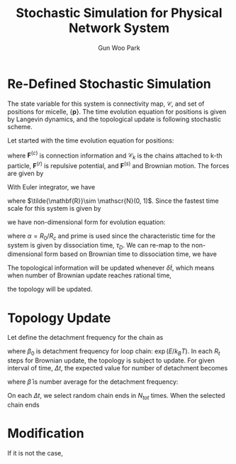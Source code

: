 
#+TITLE: Stochastic Simulation for Physical Network System
#+AUTHOR: Gun Woo Park

* Re-Defined Stochastic Simulation
The state variable for this system is connectivity map, $\mathscr{C}$, and set of positions for micelle, $\{\mathbf{p}\}$. The time evolution equation for positions is given by Langevin dynamics, and the topological update is following stochastic scheme.

Let started with the time evolution equation for positions:
\begin{equation}
\frac{\partial \mathbf{r}_k}{\partial t} = \frac{1}{\zeta}\left(\sum_{i\in\mathscr{C}_k} \mathbf{F}^{(c)}(\mathbf{r}_i, \mathbf{r}_k) + \sum_i \mathbf{F}^{(r)}(\mathbf{r}_i, \mathbf{r}_k) + \mathbf{F}^{(s)}(\mathbf{r}_k)\right),
\end{equation}
where $\mathbf{F}^{(c)}$ is connection information and $\mathscr{C}_k$ is the chains attached to k-th particle, $\mathbf{F}^{(r)}$ is repulsive potential, and $\mathbf{F}^{(s)}$ and Brownian motion. The forces are given by
\begin{align}
\mathbf{F}^{(c)}(\mathbf{r}_i, \mathbf{r}_k) &= k_BT\frac{N_D}{2}\frac{r_{ik}^2}{R_c^2}\hat{\mathbf{r}}_{ik} \\
\mathbf{F}^{(r)}(\mathbf{r}_i, \mathbf{r}_k) &= -C\frac{k_BT}{R_0}\left(1 - \frac{r_{ik}^2}{R_0^2}\right)\hat{\mathbf{r}}_{ik}.
\end{align}
With Euler integrator, we have
\begin{equation}
\mathbf{r}_k(t + \delta t) = \mathbf{r}_k(t) + \frac{k_BT}{\zeta}\delta t\left[\sum_{i\in \mathscr{C}_k}\frac{N_D}{2}\frac{r_{ik}^2}{R_c^2}\hat{\mathbf{r}}_{ik} - \sum_{i=1}^{N_p} \frac{C}{R_0}\left(1 - \frac{r_{ik}^2}{R_0^2}\right)\hat{\mathbf{r}}_{ik}\right] + \sqrt{\frac{2 k_BT \delta t}{\zeta}}\tilde{\mathbf{R}},
\end{equation}
where $\tilde{\mathbf{R}}\sim \mathscr{N}(0, 1)$.
Since the fastest time scale for this system is given by
\begin{equation}
\tau_B = \frac{R_0^2\zeta}{k_BTC},
\end{equation}
we have non-dimensional form for evolution equation:
\begin{equation}
\tilde{\mathbf{r}}_k(\tilde{t}' + \delta \tilde{t}') = \tilde{\mathbf{r}}_k(\tilde{t}') + \frac{1}{C}\delta\tilde{t}'\sum_{i\in\mathscr{C}_k} \frac{N_D}{2}\alpha\tilde{\mathbf{r}}_{ik} + \delta\tilde{t}'  \sum_{i=1, i\neq k}^{N_p} (\tilde{r}_{ik}^2 - 1)\hat{\mathbf{r}_{ik}} + \sqrt{\frac{2}{C}}\sqrt{\delta \tilde{t}'}\tilde{\mathbf{R}},
\end{equation}
where $\alpha = R_0/R_c$ and prime is used since the characteristic time for the system is given by dissociation time, $\tau_D$. We can re-map to the non-dimensional form based on Brownian time to dissociation time, we have
\begin{equation}
\tilde{\mathbf{r}_k}\left(\tilde{t} + \left(\frac{\tau_B}{\tau_D}\delta \tilde{t}\right)\right) = \tilde{\mathbf{r}_k}(\tilde{t}) + \frac{1}{C}\left(\frac{\tau_B}{\tau_D}\delta \tilde{t}\right) \sum_{i\in\mathscr{C}_k} \frac{N_D}{2}\alpha \tilde{\mathbf{r}}_{ik} + \left(\frac{\tau_B}{\tau_D}\delta\tilde{t}\right)\sum_{i=1,i\neq k}^{N_p}(\tilde{\mathbf{r}}_{ik}^2 - 1)\hat{\mathbf{r}}_{ik} + \sqrt{\frac{2}{C}}\sqrt{\frac{\tau_B}{\tau_D}\delta \tilde{t}}\tilde{\mathbf{R}}.
\end{equation}
The topological information will be updated whenever $\delta\tilde{t}$, which means when number of Brownian update reaches rational time,
\begin{equation}
R_t = \frac{\tau_D}{\tau_B},
\end{equation}
the topology will be updated.

* Topology Update
Let define the detachment frequency for the chain as
\begin{equation}
\beta = \beta_0\exp\left(\frac{Fl}{k_BT}\right),
\end{equation}
where $\beta_0$ is detachment frequency for loop chain: $\exp(E/k_BT)$.
In each $R_t$ steps for Brownian update, the topology is subject to update. For given interval of time, $\Delta t$, the expected value for number of detachment becomes 
\begin{equation}
N^\dagger = N_{tot}\bar{\beta}\Delta t,
\end{equation}
where $\bar{\beta}$ is number average for the detachment frequency:
\begin{equation}
\bar{\beta} = \frac{1}{N_{tot}} \sum_{i=1}^{N_{tot}}\beta_i.
\end{equation}

On each $\Delta t$, we select random chain ends in $N_{tot}$ times. When the selected chain ends 


# Since the system characteristic time is given by dissociation time, $\tau_D(>\tau_B)$, we can re-map the given non-dimenional form into the characteristic time
# \begin{equation}
# \tilde{\mathbf{r}}_k(\tilde{t} + \delta \tilde{t}) = \tilde{\mathbf{r}}_k(\tilde{t}) + \frac{1}{C}\delta\tilde{t}\sum_{i\in\mathscr{C}_k} \frac{N_D}{2}\alpha\tilde{\mathbf{r}}_{ik} + \delta\tilde{t}  \sum_{i=1, i\neq k}^{N_p} (\tilde{r}_{ik}^2 - 1)\hat{\mathbf{r}_{ik}} + \sqrt{\frac{2}{C}}\sqrt{\delta \tilde{t}}\tilde{\mathbf{R}},
# \end{equation}



# The system characteristic time is given by dissociation time, $\tau_D$ with $\tau_D > \tau_B$. The evolution equation can be expressed by
# \begin{equation}
# \tilde{\mathbf{r}}_k(\tilde{t} + \delta \tilde{t}) = \tilde{\mathbf{r}}_k(\tilde{t}) + \frac{\tau_D}{\tau_C C}\delta\tilde{t}\sum_{i\in\mathscr{C}_k} \frac{N_D}{2}\alpha\tilde{\mathbf{r}}_{ik} + \frac{\tau_D}{\tau_C}\delta\tilde{t}  \sum_{i=1, i\neq k}^{N_p} (\tilde{r}_{ik}^2 - 1)\hat{\mathbf{r}_{ik}} + \sqrt{\frac{\tau_D}{\tau_C}}\sqrt{\delta \tilde{t}}\tilde{\mathbf{r}},
# \end{equation}


# Let characteristic time as dissociation time, $\tau_D$ with $\tau_D > \tau_B$, the Brownian update is based on
# , the given non-dimensional form for the evolution equation becomes
# \begin{equation}
# \tilde{\mathbf{r}}_k(\tilde{t} + \delta \tilde{t}) = \tilde{\mathbf{r}}_k(\tilde{t}) + \frac{k_BT\tau_D}{R_0^2\zeta}\delta\tilde{t}\sum_{i\in\mathscr{C}_k} \frac{N_D}{2}\alpha\tilde{\mathbf{r}}_{ik} + \frac{k_BTC\tau_D}{R_0^2 \zeta}\delta\tilde{t}  \sum_{i=1, i\neq k}^{N_p} (\tilde{r}_{ik}^2 - 1)\hat{\mathbf{r}_{ik}} + \sqrt{\frac{2k_BT\tau_D}{R_0^2\zeta}}\sqrt{\delta \tilde{t}}\tilde{\mathbf{r}},
# \end{equation}

# If we define Brownian time step, $\tau_B$:
# \begin{equation}
# \tau_B = \frac{R_0^2\zeta}{k_BT C},
# \end{equation}
# the $\tau_B$ is much shorter than the $\tau_D$, and the ratio is arbitrary value at this moment. On this regards, we can express the evolution equation based on Brownian time update


# Let $\tau_D$ be dissociation time and $\tau_B$ is Brownian update time scale which is given by
# \begin{equation}
# \tau_B = \frac{R_0^2\zeta}{k_BT C},
# \end{equation}
# the time step to update should be based on $\tau_B$. Let characteristic time step as $\tau_

# Because of $\tau_D > \tau_B$, the dimenionless time step for Brownian motion follows that time step:
# \begin{equation}
# \delta\tilde{t}_B = \frac{\delta\tilde{t}}{\tau_D/\tau_B} = \frac{\tau_B\delta\tilde{t}}{\tau_D}.
# \end{equation}
# In this case, the increment time step becomes
# \begin{equation}
# \delta t = \tau_D \delta \tilde_{t}
# \end{equation}

# where $\alpha = R_0/R_c$. For simplification, let integrator time scale:
# \begin{equation}
# \tau_I = \frac{R_0^2\zeta}{k_BT C},
# \end{equation}
# we have
# \begin{equation}
# \tilde{\mathbf{r}}_k(\tilde{t} + \delta \tilde{t}) = \tilde{\mathbf{r}}_k(\tilde{t}) + \frac{\tau_D}{\tau_C C}\delta\tilde{t}\sum_{i\in\mathscr{C}_k} \frac{N_D}{2}\alpha\tilde{\mathbf{r}}_{ik} + \frac{\tau_D}{\tau_C}\delta\tilde{t}  \sum_{i=1, i\neq k}^{N_p} (\tilde{r}_{ik}^2 - 1)\hat{\mathbf{r}_{ik}} + \sqrt{\frac{\tau_D}{\tau_C}}\sqrt{\delta \tilde{t}}\tilde{\mathbf{r}},
# \end{equation}

# The characteristic length is given by micelle dimension, $R_0$, and the time scale for the 


# The Euler integrator for the given evolution equation is given by
# \begin{equation}
# \mathbf{r}_k(t+\delta t) = 
# \end{equation}

# the characteristic length scale for the system is given by micelle dimension, $R_0$, and the time scale is dissociation time, $\tau_D$. 

# Let $\tau_B$ be the Brownian time steps and $\tau_D$ be dissociation time step:
# \begin{equation}
# \tau_B = \frac{\zeta R_0^2}{k_BT C},
# \end{equation}
# where $\zeta$ is friction coefficient for micelle, R_0 is micelle dimension which is characteristic length for the system, and $C$ is repulsive coefficient.
# Consider the 


# The given evolution equation for the previous set is described on
# \begin{equation}
# \frac{\partial \mathbf{r}_k}{\partial t} = \frac{1}{\zeta}\left(\sum_{i\in\mathscr{C}_k} \mathbf{F}^{(c)}(\mathbf{r}_i, \mathbf{r}_k) + \sum_i \mathbf{F}^{(r)}(\mathbf{r}_i, \mathbf{r}_k) + \mathbf{F}^{(s)}(\mathbf{r}_k)\right),
# \end{equation}
# where the information for $\mathscr{C}_k$ for all k in $[0, N_p]$ is already measured during stochastic steps.

# In this case, we can think that the time is passing during Brownian update while the stochastic step can be regarded infinite for each Brownian update.

# Since the equation evolve Brownian time, we can choose the characteristic time step as
# \begin{equation}
# t_c = \frac{\zeta}{k_BT}R_0^2,
# \end{equation}
# where $R_0$ is micell dimension with the characteristic length:
# \begin{equation}
# r_c = R_0.
# \end{equation}

# \begin{equation}
# \tilde{\mathbf{r}}_k(\tilde{t} + \delta \tilde{t}) = \tilde{\mathbf{r}}_k(\tilde{t}) + \sum_{i\in\mathscr{C}_k}\tilde{\mathbf{F}}^{(c)}(\tilde{\mathbf{r}}_i, \tilde{\mathbf{r}}_k) + \sum_{i}\tilde{\mathbf{F}}^{(r)}(\tilde{\mathbf{r}}_i, \tilde{\mathbf{r}}_k)\delta \tilde{t} + \tilde{\mathbf{F}}^{(s)}_k\sqrt{\delta\tilde{t}},
# \end{equation}

# \begin{align}
# \tilde{\mathbf{F}}^{(r)}(\tilde{\mathbf{r}}_i, \tilde{\mathbf{r}}_j) &= -\left(1-\tilde{\mathbf{r}}_{ij}^2\right)\frac{\tilde{\mathbf{r}}_{ij}}{\tilde{r}_{ij}}\\
# \tilde{\mathbf{F}}^{(s)} &= \sqrt{\frac{2}{3}}\tilde{\mathbf{R}}
# \end{align}

# \begin{align}
#   \tilde{U}^{(c)}(\tilde{\mathbf{r}}_{ij}) &= \frac{N_D}{2}\tilde{\mathbf{r}}_{ij}^2,\\
#   \tilde{\mathbf{F}}^{(c)}(\tilde{\mathbf{r}}_{ij}) &= N_D\tilde{\mathbf{r}}_{ij}.
# \end{align}

# \begin{equation}
# w(\delta t, \tau) = 1 - \exp\left(-\frac{\delta t}{\tau}\right)
# \end{equation}

# \begin{equation}
# P_{ik} = \frac{\exp(-\tilde{u}_{ik})}{\sum_{j}\exp(-\tilde{u}_{jk})}
# \end{equation}





* Modification
If it is not the case, 
